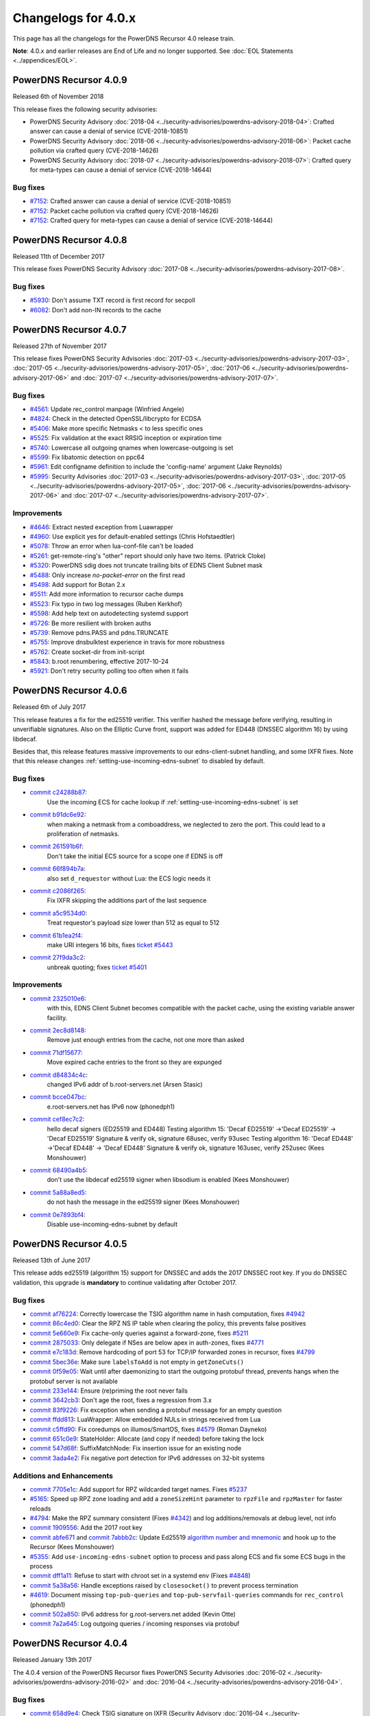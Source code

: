 Changelogs for 4.0.x
====================

This page has all the changelogs for the PowerDNS Recursor 4.0 release train.

**Note**: 4.0.x and earlier releases are End of Life and no longer supported.
See :doc:`EOL Statements <../appendices/EOL>`.

PowerDNS Recursor 4.0.9
-----------------------

Released 6th of November 2018

This release fixes the following security advisories:

- PowerDNS Security Advisory :doc:`2018-04 <../security-advisories/powerdns-advisory-2018-04>`: Crafted answer can cause a denial of service (CVE-2018-10851)
- PowerDNS Security Advisory :doc:`2018-06 <../security-advisories/powerdns-advisory-2018-06>`: Packet cache pollution via crafted query (CVE-2018-14626)
- PowerDNS Security Advisory :doc:`2018-07 <../security-advisories/powerdns-advisory-2018-07>`: Crafted query for meta-types can cause a denial of service (CVE-2018-14644)

Bug fixes
^^^^^^^^^

- `#7152 <https://github.com/PowerDNS/pdns/pull/7152>`__: Crafted answer can cause a denial of service (CVE-2018-10851)
- `#7152 <https://github.com/PowerDNS/pdns/pull/7152>`__: Packet cache pollution via crafted query (CVE-2018-14626)
- `#7152 <https://github.com/PowerDNS/pdns/pull/7152>`__: Crafted query for meta-types can cause a denial of service (CVE-2018-14644)

PowerDNS Recursor 4.0.8
-----------------------

Released 11th of December 2017

This release fixes PowerDNS Security Advisory :doc:`2017-08 <../security-advisories/powerdns-advisory-2017-08>`.

Bug fixes
^^^^^^^^^

- `#5930 <https://github.com/PowerDNS/pdns/pull/5930>`__: Don't assume TXT record is first record for secpoll
- `#6082 <https://github.com/PowerDNS/pdns/pull/6082>`__: Don't add non-IN records to the cache

PowerDNS Recursor 4.0.7
-----------------------

Released 27th of November 2017

This release fixes PowerDNS Security Advisories :doc:`2017-03 <../security-advisories/powerdns-advisory-2017-03>`,
:doc:`2017-05 <../security-advisories/powerdns-advisory-2017-05>`, :doc:`2017-06 <../security-advisories/powerdns-advisory-2017-06>`
and :doc:`2017-07 <../security-advisories/powerdns-advisory-2017-07>`.

Bug fixes
^^^^^^^^^

- `#4561 <https://github.com/PowerDNS/pdns/pull/4561>`__: Update rec_control manpage (Winfried Angele)
- `#4824 <https://github.com/PowerDNS/pdns/pull/4824>`__: Check in the detected OpenSSL/libcrypto for ECDSA
- `#5406 <https://github.com/PowerDNS/pdns/pull/5406>`__: Make more specific Netmasks < to less specific ones
- `#5525 <https://github.com/PowerDNS/pdns/pull/5525>`__: Fix validation at the exact RRSIG inception or expiration time
- `#5740 <https://github.com/PowerDNS/pdns/pull/5740>`__: Lowercase all outgoing qnames when lowercase-outgoing is set
- `#5599 <https://github.com/PowerDNS/pdns/pull/5599>`__: Fix libatomic detection on ppc64
- `#5961 <https://github.com/PowerDNS/pdns/pull/5961>`__: Edit configname definition to include the 'config-name' argument (Jake Reynolds)
- `#5995 <https://github.com/PowerDNS/pdns/pull/5995>`__: Security Advisories :doc:`2017-03 <../security-advisories/powerdns-advisory-2017-03>`,
  :doc:`2017-05 <../security-advisories/powerdns-advisory-2017-05>`, :doc:`2017-06 <../security-advisories/powerdns-advisory-2017-06>` and
  :doc:`2017-07 <../security-advisories/powerdns-advisory-2017-07>`.

Improvements
^^^^^^^^^^^^

- `#4646 <https://github.com/PowerDNS/pdns/pull/4646>`__: Extract nested exception from Luawrapper
- `#4960 <https://github.com/PowerDNS/pdns/pull/4960>`__: Use explicit yes for default-enabled settings (Chris Hofstaedtler)
- `#5078 <https://github.com/PowerDNS/pdns/pull/5078>`__: Throw an error when lua-conf-file can't be loaded
- `#5261 <https://github.com/PowerDNS/pdns/pull/5261>`__: get-remote-ring's "other" report should only have two items. (Patrick Cloke)
- `#5320 <https://github.com/PowerDNS/pdns/pull/5320>`__: PowerDNS sdig does not truncate trailing bits of EDNS Client Subnet mask
- `#5488 <https://github.com/PowerDNS/pdns/pull/5488>`__: Only increase `no-packet-error` on the first read
- `#5498 <https://github.com/PowerDNS/pdns/pull/5498>`__: Add support for Botan 2.x
- `#5511 <https://github.com/PowerDNS/pdns/pull/5511>`__: Add more information to recursor cache dumps
- `#5523 <https://github.com/PowerDNS/pdns/pull/5523>`__: Fix typo in two log messages (Ruben Kerkhof)
- `#5598 <https://github.com/PowerDNS/pdns/pull/5598>`__: Add help text on autodetecting systemd support
- `#5726 <https://github.com/PowerDNS/pdns/pull/5726>`__: Be more resilient with broken auths
- `#5739 <https://github.com/PowerDNS/pdns/pull/5739>`__: Remove pdns.PASS and pdns.TRUNCATE
- `#5755 <https://github.com/PowerDNS/pdns/pull/5755>`__: Improve dnsbulktest experience in travis for more robustness
- `#5762 <https://github.com/PowerDNS/pdns/pull/5762>`__: Create socket-dir from init-script
- `#5843 <https://github.com/PowerDNS/pdns/pull/5843>`__: b.root renumbering, effective 2017-10-24
- `#5921 <https://github.com/PowerDNS/pdns/pull/5921>`__: Don't retry security polling too often when it fails


PowerDNS Recursor 4.0.6
-----------------------

Released 6th of July 2017

This release features a fix for the ed25519 verifier.
This verifier hashed the message before verifying, resulting in unverifiable signatures.
Also on the Elliptic Curve front, support was added for ED448 (DNSSEC algorithm 16) by using libdecaf.

Besides that, this release features massive improvements to our edns-client-subnet handling, and some IXFR fixes.
Note that this release changes :ref:`setting-use-incoming-edns-subnet` to disabled by default.

Bug fixes
^^^^^^^^^

- `commit c24288b87 <https://github.com/PowerDNS/pdns/commit/c24288b87>`__:
   Use the incoming ECS for cache lookup if :ref:`setting-use-incoming-edns-subnet` is set
- `commit b91dc6e92 <https://github.com/PowerDNS/pdns/commit/b91dc6e92>`__:
   when making a netmask from a comboaddress, we neglected to zero the port. This could lead to a proliferation of netmasks.
- `commit 261591b6f <https://github.com/PowerDNS/pdns/commit/261591b6f>`__:
   Don't take the initial ECS source for a scope one if EDNS is off
- `commit 66f894b7a <https://github.com/PowerDNS/pdns/commit/66f894b7a>`__:
   also set ``d_requestor`` without Lua: the ECS logic needs it
- `commit c2086f265 <https://github.com/PowerDNS/pdns/commit/c2086f265>`__:
   Fix IXFR skipping the additions part of the last sequence
- `commit a5c9534d0 <https://github.com/PowerDNS/pdns/commit/a5c9534d0>`__:
   Treat requestor's payload size lower than 512 as equal to 512
- `commit 61b1ea2f4 <https://github.com/PowerDNS/pdns/commit/61b1ea2f4>`__:
   make URI integers 16 bits, fixes `ticket #5443 <https://github.com/PowerDNS/pdns/issues/5443>`__
- `commit 27f9da3c2 <https://github.com/PowerDNS/pdns/commit/27f9da3c2>`__:
   unbreak quoting; fixes `ticket #5401 <https://github.com/PowerDNS/pdns/issues/5401>`__

Improvements
^^^^^^^^^^^^

- `commit 2325010e6 <https://github.com/PowerDNS/pdns/commit/2325010e6>`__:
   with this, EDNS Client Subnet becomes compatible with the packet cache, using the existing variable answer facility.
- `commit 2ec8d8148 <https://github.com/PowerDNS/pdns/commit/2ec8d8148>`__:
   Remove just enough entries from the cache, not one more than asked
- `commit 71df15677 <https://github.com/PowerDNS/pdns/commit/71df15677>`__:
   Move expired cache entries to the front so they are expunged
- `commit d84834c4c <https://github.com/PowerDNS/pdns/commit/d84834c4c>`__:
   changed IPv6 addr of b.root-servers.net (Arsen Stasic)
- `commit bcce047bc <https://github.com/PowerDNS/pdns/commit/bcce047bc>`__:
   e.root-servers.net has IPv6 now (phonedph1)
- `commit cef8ec7c2 <https://github.com/PowerDNS/pdns/commit/cef8ec7c2>`__:
   hello decaf signers (ED25519 and ED448) Testing algorithm 15: 'Decaf ED25519' ->'Decaf ED25519' -> 'Decaf ED25519' Signature & verify ok, signature 68usec, verify 93usec Testing algorithm 16: 'Decaf ED448' ->'Decaf ED448' -> 'Decaf ED448' Signature & verify ok, signature 163usec, verify 252usec (Kees Monshouwer)
- `commit 68490a4b5 <https://github.com/PowerDNS/pdns/commit/68490a4b5>`__:
   don't use the libdecaf ed25519 signer when libsodium is enabled (Kees Monshouwer)
- `commit 5a88a8ed5 <https://github.com/PowerDNS/pdns/commit/5a88a8ed5>`__:
   do not hash the message in the ed25519 signer (Kees Monshouwer)
- `commit 0e7893bf4 <https://github.com/PowerDNS/pdns/commit/0e7893bf4>`__:
   Disable use-incoming-edns-subnet by default


PowerDNS Recursor 4.0.5
-----------------------

Released 13th of June 2017

This release adds ed25519 (algorithm 15) support for DNSSEC and adds the
2017 DNSSEC root key. If you do DNSSEC validation, this upgrade is
**mandatory** to continue validating after October 2017.

Bug fixes
^^^^^^^^^

-  `commit af76224 <https://github.com/PowerDNS/pdns/commit/af76224>`__:
   Correctly lowercase the TSIG algorithm name in hash computation,
   fixes `#4942 <https://github.com/PowerDNS/pdns/issues/4942>`__
-  `commit 86c4ed0 <https://github.com/PowerDNS/pdns/commit/86c4ed0>`__:
   Clear the RPZ NS IP table when clearing the policy, this prevents
   false positives
-  `commit 5e660e9 <https://github.com/PowerDNS/pdns/commit/5e660e9>`__:
   Fix cache-only queries against a forward-zone, fixes
   `#5211 <https://github.com/PowerDNS/pdns/issues/5211>`__
-  `commit 2875033 <https://github.com/PowerDNS/pdns/commit/2875033>`__:
   Only delegate if NSes are below apex in auth-zones, fixes
   `#4771 <https://github.com/PowerDNS/pdns/issues/4771>`__
-  `commit e7c183d <https://github.com/PowerDNS/pdns/commit/e7c183d>`__:
   Remove hardcoding of port 53 for TCP/IP forwarded zones in recursor,
   fixes `#4799 <https://github.com/PowerDNS/pdns/issues/4799>`__
-  `commit 5bec36e <https://github.com/PowerDNS/pdns/commit/5bec36e>`__:
   Make sure ``labelsToAdd`` is not empty in ``getZoneCuts()``
-  `commit 0f59e05 <https://github.com/PowerDNS/pdns/commit/0f59e05>`__:
   Wait until after daemonizing to start the outgoing protobuf thread,
   prevents hangs when the protobuf server is not available
-  `commit 233e144 <https://github.com/PowerDNS/pdns/commit/233e144>`__:
   Ensure (re)priming the root never fails
-  `commit 3642cb3 <https://github.com/PowerDNS/pdns/commit/3642cb3>`__:
   Don't age the root, fixes a regression from 3.x
-  `commit 83f9226 <https://github.com/PowerDNS/pdns/commit/83f9226>`__:
   Fix exception when sending a protobuf message for an empty question
-  `commit ffdd813 <https://github.com/PowerDNS/pdns/commit/ffdd813>`__:
   LuaWrapper: Allow embedded NULs in strings received from Lua
-  `commit c5ffd90 <https://github.com/PowerDNS/pdns/commit/c5ffd90>`__:
   Fix coredumps on illumos/SmartOS, fixes
   `#4579 <https://github.com/PowerDNS/pdns/issues/4579>`__ (Roman
   Dayneko)
-  `commit 651c0e9 <https://github.com/PowerDNS/pdns/commit/651c0e9>`__:
   StateHolder: Allocate (and copy if needed) before taking the lock
-  `commit 547d68f <https://github.com/PowerDNS/pdns/commit/547d68f>`__:
   SuffixMatchNode: Fix insertion issue for an existing node
-  `commit 3ada4e2 <https://github.com/PowerDNS/pdns/commit/3ada4e2>`__:
   Fix negative port detection for IPv6 addresses on 32-bit systems

Additions and Enhancements
^^^^^^^^^^^^^^^^^^^^^^^^^^

-  `commit 7705e1c <https://github.com/PowerDNS/pdns/commit/7705e1c>`__:
   Add support for RPZ wildcarded target names. Fixes
   `#5237 <https://github.com/PowerDNS/pdns/issues/5237>`__
-  `#5165 <https://github.com/PowerDNS/pdns/pull/5165>`__: Speed up RPZ
   zone loading and add a ``zoneSizeHint`` parameter to ``rpzFile`` and
   ``rpzMaster`` for faster reloads
-  `#4794 <https://github.com/PowerDNS/pdns/issues/4794>`__: Make the
   RPZ summary consistent (Fixes
   `#4342 <https://github.com/PowerDNS/pdns/issues/4342>`__) and log
   additions/removals at debug level, not info
-  `commit 1909556 <https://github.com/PowerDNS/pdns/commit/1909556>`__:
   Add the 2017 root key
-  `commit abfe671 <https://github.com/PowerDNS/pdns/commit/abfe671>`__
   and `commit
   7abbb2c <https://github.com/PowerDNS/pdns/commit/7abbb2c>`__: Update
   Ed25519 `algorithm number and
   mnemonic <http://www.iana.org/assignments/dns-sec-alg-numbers/dns-sec-alg-numbers.xhtml>`__
   and hook up to the Recursor (Kees Monshouwer)
-  `#5355 <https://github.com/PowerDNS/pdns/pull/5355>`__: Add
   ``use-incoming-edns-subnet`` option to process and pass along ECS and
   fix some ECS bugs in the process
-  `commit dff1a11 <https://github.com/PowerDNS/pdns/commit/dff1a11>`__:
   Refuse to start with chroot set in a systemd env (Fixes
   `#4848 <https://github.com/PowerDNS/pdns/issues/4848>`__)
-  `commit 5a38a56 <https://github.com/PowerDNS/pdns/commit/5a38a56>`__:
   Handle exceptions raised by ``closesocket()`` to prevent process
   termination
-  `#4619 <https://github.com/PowerDNS/pdns/issues/4619>`__: Document
   missing ``top-pub-queries`` and ``top-pub-servfail-queries`` commands
   for ``rec_control`` (phonedph1)
-  `commit 502a850 <https://github.com/PowerDNS/pdns/commit/502a850>`__:
   IPv6 address for g.root-servers.net added (Kevin Otte)
-  `commit 7a2a645 <https://github.com/PowerDNS/pdns/commit/7a2a645>`__:
   Log outgoing queries / incoming responses via protobuf

PowerDNS Recursor 4.0.4
-----------------------

Released January 13th 2017

The 4.0.4 version of the PowerDNS Recursor fixes PowerDNS Security
Advisories :doc:`2016-02 <../security-advisories/powerdns-advisory-2016-02>` and
:doc:`2016-04 <../security-advisories/powerdns-advisory-2016-04>`.

Bug fixes
^^^^^^^^^

-  `commit 658d9e4 <https://github.com/PowerDNS/pdns/commit/658d9e4>`__:
   Check TSIG signature on IXFR (Security Advisory
   :doc:`2016-04 <../security-advisories/powerdns-advisory-2016-04>`)
-  `commit 91acd82 <https://github.com/PowerDNS/pdns/commit/91acd82>`__:
   Don't parse spurious RRs in queries when we don't need them (Security
   Advisory :doc:`2016-02 <../security-advisories/powerdns-advisory-2016-02>`)
-  `commit 400e28d <https://github.com/PowerDNS/pdns/commit/400e28d>`__:
   Fix incorrect length check in ``DNSName`` when extracting qtype or
   qclass
-  `commit 2168188 <https://github.com/PowerDNS/pdns/commit/2168188>`__:
   rec: Wait until after daemonizing to start the RPZ and protobuf
   threads
-  `commit 3beb3b2 <https://github.com/PowerDNS/pdns/commit/3beb3b2>`__:
   On (re-)priming, fetch the root NS records
-  `commit cfeb109 <https://github.com/PowerDNS/pdns/commit/cfeb109>`__:
   rec: Fix src/dest inversion in the protobuf message for TCP queries
-  `commit 46a6666 <https://github.com/PowerDNS/pdns/commit/46a6666>`__:
   NSEC3 optout and Bogus insecure forward fixes
-  `commit bb437d4 <https://github.com/PowerDNS/pdns/commit/bb437d4>`__:
   On RPZ customPolicy, follow the resulting CNAME
-  `commit 6b5a8f3 <https://github.com/PowerDNS/pdns/commit/6b5a8f3>`__:
   DNSSEC: don't go bogus on zero configured DSs
-  `commit 1fa6e1b <https://github.com/PowerDNS/pdns/commit/1fa6e1b>`__:
   Don't crash on an empty query ring
-  `commit bfb7e5d <https://github.com/PowerDNS/pdns/commit/bfb7e5d>`__:
   Set the result to NoError before calling ``preresolve``

Additions and Enhancements
^^^^^^^^^^^^^^^^^^^^^^^^^^

-  `commit 7c3398a <https://github.com/PowerDNS/pdns/commit/7c3398a>`__:
   Add ``max-recursion-depth`` to limit the number of internal recursion
-  `commit 3d59c6f <https://github.com/PowerDNS/pdns/commit/3d59c6f>`__:
   Fix building with ECDSA support disabled in libcrypto
-  `commit 0170a3b <https://github.com/PowerDNS/pdns/commit/0170a3b>`__:
   Add requestorId and some comments to the protobuf definition file
-  `commit d8cd67b <https://github.com/PowerDNS/pdns/commit/d8cd67b>`__:
   Make the negcache forwarded zones aware
-  `commit 46ccbd6 <https://github.com/PowerDNS/pdns/commit/46ccbd6>`__:
   Cache records for zones that were delegated to from a forwarded zone
-  `commit 5aa64e6 <https://github.com/PowerDNS/pdns/commit/5aa64e6>`__,
   `commit 5f4242e <https://github.com/PowerDNS/pdns/commit/5f4242e>`__
   and `commit
   0f707cd <https://github.com/PowerDNS/pdns/commit/0f707cd>`__: DNSSEC:
   Implement keysearch based on zone-cuts
-  `commit ddf6fa5 <https://github.com/PowerDNS/pdns/commit/ddf6fa5>`__:
   rec: Add support for boost::context >= 1.61
-  `commit bb6bd6e <https://github.com/PowerDNS/pdns/commit/bb6bd6e>`__:
   Add ``getRecursorThreadId()`` to Lua, identifying the current thread
-  `commit d8baf17 <https://github.com/PowerDNS/pdns/commit/d8baf17>`__:
   Handle CNAMEs at the apex of secure zones to other secure zones

PowerDNS Recursor 4.0.3
-----------------------

Released September 6th 2016

The 4.0.3 version of the PowerDNS Recursor features many improvements to
the Policy Engine (RPZ) and the Lua bindings to it. We would like to
thank Wim (`42wim <https://github.com/42wim>`__) for testing and
reporting on the RPZ module.

Bug fixes
^^^^^^^^^

-  `#4350 <https://github.com/PowerDNS/pdns/pull/4350>`__: Call
   ``gettag()`` for TCP queries
-  `#4376 <https://github.com/PowerDNS/pdns/pull/4376>`__: Fix the use
   of an uninitialized filtering policy
-  `#4381 <https://github.com/PowerDNS/pdns/pull/4381>`__: Parse
   query-local-address before lua-config-file
-  `#4383 <https://github.com/PowerDNS/pdns/pull/4383>`__: Fix accessing
   an empty policyCustom, policyName from Lua
-  `#4387 <https://github.com/PowerDNS/pdns/pull/4387>`__: ComboAddress:
   don't allow invalid ports
-  `#4388 <https://github.com/PowerDNS/pdns/pull/4388>`__: Fix RPZ
   default policy not being applied over IXFR
-  `#4391 <https://github.com/PowerDNS/pdns/pull/4391>`__: DNSSEC:
   Actually follow RFC 7646 §2.1
-  `#4396 <https://github.com/PowerDNS/pdns/pull/4396>`__: Add boost
   context ldflags so freebsd builds can find the libs
-  `#4402 <https://github.com/PowerDNS/pdns/pull/4402>`__: Ignore NS
   records in a RPZ zone received over IXFR
-  `#4403 <https://github.com/PowerDNS/pdns/pull/4403>`__: Fix build
   with OpenSSL 1.1.0 final
-  `#4404 <https://github.com/PowerDNS/pdns/pull/4404>`__: Don't
   validate when a Lua hook took the query
-  `#4425 <https://github.com/PowerDNS/pdns/pull/4425>`__: Fix a
   protobuf regression (requestor/responder mix-up)

Additions and Enhancements
^^^^^^^^^^^^^^^^^^^^^^^^^^

-  `#4394 <https://github.com/PowerDNS/pdns/pull/4394>`__: Support Boost
   1.61+ fcontext
-  `#4402 <https://github.com/PowerDNS/pdns/pull/4402>`__: Add Lua
   binding for DNSRecord::d\_place

PowerDNS Recursor 4.0.2
-----------------------

Released August 26th 2016

This release fixes a regression in 4.x where CNAME records for DNSSEC
signed domains were not sorted before the final answers, leading to some
clients (notably some versions of Chrome) not being able to extract the
required answer from the packet. This happened exclusively for DNSSEC
signed domains, but the problem happens even for clients not requesting
DNSSEC validation.

Further fixes and changes can be found below:

Bug fixes
^^^^^^^^^

-  `#4264 <https://github.com/PowerDNS/pdns/pull/4264>`__: Set
   ``dq.rcode`` before calling postresolve
-  `#4294 <https://github.com/PowerDNS/pdns/pull/4294>`__: Honor PIE
   flags.
-  `#4310 <https://github.com/PowerDNS/pdns/pull/4310>`__: Fix build
   with LibreSSL, for which OPENSSL\_VERSION\_NUMBER is irrelevant
-  `#4340 <https://github.com/PowerDNS/pdns/pull/4340>`__: Don't shuffle
   CNAME records.
-  `#4354 <https://github.com/PowerDNS/pdns/pull/4354>`__: Fix
   delegation-only

Additions and enhancements
^^^^^^^^^^^^^^^^^^^^^^^^^^

-  `#4288 <https://github.com/PowerDNS/pdns/pull/4288>`__: Respect the
   timeout when connecting to a protobuf server
-  `#4300 <https://github.com/PowerDNS/pdns/pull/4300>`__: allow newDN
   to take a DNSName in; document missing methods
-  `#4301 <https://github.com/PowerDNS/pdns/pull/4301>`__: expose SMN
   toString to lua
-  `#4318 <https://github.com/PowerDNS/pdns/pull/4318>`__: Anonymize the
   protobuf ECS value as well
-  `#4324 <https://github.com/PowerDNS/pdns/pull/4324>`__: Allow Lua
   access to the result of the Policy Engine decision, skip RPZ, finish
   RPZ implementation
-  `#4349 <https://github.com/PowerDNS/pdns/pull/4349>`__: Remove unused
   ``DNSPacket::d_qlen``
-  `#4351 <https://github.com/PowerDNS/pdns/pull/4351>`__: RPZ: Use
   query-local-address(6) by default
-  `#4357 <https://github.com/PowerDNS/pdns/pull/4357>`__: Move the root
   DNSSEC data to a header file

PowerDNS Recursor 4.0.1
-----------------------

Released July 29th 2016

This release has several improvements with regards to DNSSEC validation
and it improves interoperability with DNSSEC clients that expect an
AD-bit on validated data when they query with only the DO-bit set.

Bug fixes
^^^^^^^^^

-  `#4119 <https://github.com/PowerDNS/pdns/pull/4119>`__ Improve DNSSEC
   record skipping for non dnssec queries (Kees Monshouwer)
-  `#4162 <https://github.com/PowerDNS/pdns/pull/4162>`__ Don't validate
   zones from the local auth store, go one level down while validating
   when there is a CNAME
-  `#4187 <https://github.com/PowerDNS/pdns/pull/4187>`__:
-  Don't go bogus on islands of security
-  Check all possible chains for Insecures
-  Don't go Bogus on a CNAME at the apex
-  `#4215 <https://github.com/PowerDNS/pdns/pull/4215>`__ RPZ: default
   policy should also override local data RRs
-  `#4243 <https://github.com/PowerDNS/pdns/pull/4243>`__ Fix a crash
   when the next name in a chained query is empty and
   ``rec_control current-queries`` is invoked

Improvements
^^^^^^^^^^^^

-  `#4056 <https://github.com/PowerDNS/pdns/pull/4056>`__ OpenSSL 1.1.0
   support (Chris Hofstaedtler)
-  `#4133 <https://github.com/PowerDNS/pdns/pull/4133>`__ Add limits to
   the size of received {A,I}XFR (CVE-2016-6172)
-  `#4140 <https://github.com/PowerDNS/pdns/pull/4140>`__ Fix warnings
   with gcc on musl-libc (James Taylor)
-  `#4160 <https://github.com/PowerDNS/pdns/pull/4160>`__ Also validate
   on +DO
-  `#4164 <https://github.com/PowerDNS/pdns/pull/4164>`__ Fail to start
   when the lua-dns-script does not exist
-  `#4168 <https://github.com/PowerDNS/pdns/pull/4168>`__ Add more
   Netmask methods for Lua (Aki Tuomi)
-  `#4210 <https://github.com/PowerDNS/pdns/pull/4210>`__ Validate
   DNSSEC for security polling
-  `#4217 <https://github.com/PowerDNS/pdns/pull/4217>`__ Turn on
   root-nx-trust by default and log-common-errors=off
-  `#4207 <https://github.com/PowerDNS/pdns/pull/4207>`__ Allow for
   multiple trust anchors per zone
-  `#4242 <https://github.com/PowerDNS/pdns/pull/4242>`__ Fix
   compilation warning when building without Protobuf

PowerDNS Recursor 4.0.0
-----------------------

Released July 11th 2016

PowerDNS Recursor 4.0.0 is part of `the great 4.x "Spring
Cleaning" <https://blog.powerdns.com/2015/11/28/powerdns-spring-cleaning/>`__
of PowerDNS which lasted through the end of 2015.

As part of the general cleanup, we did the following:

-  Moved to C++ 2011, a cleaner more powerful version of C++ that has
   allowed us to `improve the quality of
   implementation <http://bert-hubert.blogspot.nl/2015/01/on-c2011-quality-of-implementation.html>`__
   in many places.
-  Implemented dedicated infrastructure for dealing with DNS names that
   is fully "DNS Native" and needs less escaping and unescaping
-  Switched to binary storage of DNS records in all places
-  Moved ACLs to a dedicated Netmask Tree
-  Implemented a version of
   `RCU <https://en.wikipedia.org/wiki/Read-copy-update>`__ for
   configuration changes
-  Instrumented our use of the memory allocator, reduced number of
   malloc calls substantially.
-  The Lua hook infrastructure was redone using LuaWrapper; old scripts
   will no longer work, but new scripts are easier to write under the
   new interface.

In addition to this cleanup, which has many internal benefits and solves
longstanding issues with escaped domain names, 4.0.0 brings the
following major new features:

-  RPZ aka Response Policy Zone support
-  IXFR slaving in the PowerDNS Recursor for RPZ
-  DNSSEC processing in Recursor (Authoritative has had this for years)
-  DNSSEC validation (without NSEC(3) proof validation)
-  EDNS Client Subnet support in PowerDNS Recursor (Authoritative has
   had this for years)
-  Lua asynchronous queries for per-IP/per-domain status
-  Caches that can now be wiped per whole zone instead of per name
-  Statistics on authoritative server response times (split for IPv4 and
   IPv6)
-  APIs are no longer marked as 'experimental' and had one final URL
   change
-  New metric: tcp-answer-bytes to measure DNS TCP/IP bandwidth, and
   many other new metrics

Please be aware that beyond the items listed here, there have been heaps
of tiny changes. As always, please carefully test a new release before
deploying it.

This release features the following fixes compared to rc1:

-  `#3989 <https://github.com/PowerDNS/pdns/pull/3989>`__ Fix usage of
   std::distance() in DNSName::isPartOf() (signed/unsigned comparisons)
-  `#4017 <https://github.com/PowerDNS/pdns/pull/4017>`__ Fix building
   without Lua. Add ``isTcp`` to ``dq``.
-  `#4023 <https://github.com/PowerDNS/pdns/pull/4023>`__ Actually log
   on dnssec=log-fail
-  `#4028 <https://github.com/PowerDNS/pdns/pull/4028>`__ DNSSEC fixes
   (NSEC casing, send DO-bit over TCP, DNSSEC trace additions)
-  `#4052 <https://github.com/PowerDNS/pdns/pull/4052>`__ Don't fail
   configure on missing fcontext.hpp
-  `#4096 <https://github.com/PowerDNS/pdns/pull/4096>`__ Don't call
   ``commit()`` if we skipped all the records

It has the following improvements:

-  `#3400 <https://github.com/PowerDNS/pdns/pull/3400>`__ Enable
   building on OpenIndiana
-  `#4016 <https://github.com/PowerDNS/pdns/pull/4016>`__ Log protobuf
   messages for cache hits. Add policy tags in gettag()
-  `#4040 <https://github.com/PowerDNS/pdns/pull/4040>`__ Allow DNSSEC
   validation when chrooted
-  `#4094 <https://github.com/PowerDNS/pdns/pull/4094>`__ Sort included
   html files for improved reproducibility (Chris Hofstaedtler)

And these additions:

-  `#3981 <https://github.com/PowerDNS/pdns/pull/3981>`__ Import
   JavaScript sources for libs shipped with Recursor (Christian
   Hofstaedtler)
-  `#4012 <https://github.com/PowerDNS/pdns/pull/4012>`__ add tags
   support to ProtobufLogger.py
-  `#4032 <https://github.com/PowerDNS/pdns/pull/4032>`__ Set the
   existing policy tags in ``dq`` for ``{pre,post}resolve``
-  `#4077 <https://github.com/PowerDNS/pdns/pull/4077>`__ Add DNSSEC
   validation statistics
-  `#4090 <https://github.com/PowerDNS/pdns/pull/4090>`__ Allow
   reloading the lua-config-file at runtime
-  `#4097 <https://github.com/PowerDNS/pdns/pull/4097>`__ Allow logging
   DNSSEC bogus in any mode
-  `#4125 <https://github.com/PowerDNS/pdns/pull/4125>`__ Add protobuf
   fields for the query's time in the response

PowerDNS Recursor 4.0.0-rc1
^^^^^^^^^^^^^^^^^^^^^^^^^^^

Released June 9th 2016

This first (and hopefully last) Release Candidate contains the finishing
touches to the experimental DNSSEC support by adding (Negative) Trust
Anchor support and fixing a possible issue with DNSSEC and forwarded
domains:

-  `#3910 <https://github.com/PowerDNS/pdns/pull/3910>`__ Add (Negative)
   Trust Anchor management
-  `#3926 <https://github.com/PowerDNS/pdns/pull/3926>`__ Set +CD on
   forwarded recursive queries

Other changes:

-  `#3941 <https://github.com/PowerDNS/pdns/pull/3941>`__ Ensure
   delegations from local auth zones are followed
-  `#3924 <https://github.com/PowerDNS/pdns/pull/3924>`__ Add a virtual
   hosting unit-file
-  `#3929 <https://github.com/PowerDNS/pdns/pull/3929>`__ Set the FDs in
   the unit file to a sane value

Bug fixes:

-  `#3961 <https://github.com/PowerDNS/pdns/pull/3961>`__ Fix building
   on EL6 i386
-  `#3957 <https://github.com/PowerDNS/pdns/pull/3957>`__ Add error
   reporting when parsing forward-zones(-recurse) (Aki Tuomi)

PowerDNS Recursor 4.0.0-beta1
^^^^^^^^^^^^^^^^^^^^^^^^^^^^^

Released May 27th 2016

This release fixes a bug in the DNSSEC implementation where a name would
we validated as bogus when talking to non-compliant authoritative
servers:

-  `#3875 <https://github.com/PowerDNS/pdns/pull/3875>`__ Disable DNSSEC
   for domain where the auth responds with FORMERR or NOTIMP

Improvements
^^^^^^^^^^^^

-  `#3866 <https://github.com/PowerDNS/pdns/pull/3866>`__ Increase max
   FDs in systemd unit file
-  `#3905 <https://github.com/PowerDNS/pdns/pull/3905>`__ Add a
   dnssec=process-no-validate option and make it default

Bug fixes
^^^^^^^^^

-  `#3881 <https://github.com/PowerDNS/pdns/pull/3881>`__ Fix the
   ``noEdnsOutQueries`` counter
-  `#3892 <https://github.com/PowerDNS/pdns/pull/3892>`__ support
   ``clock_gettime`` for platforms that require -lrt

PowerDNS Recursor 4.0.0-alpha3
^^^^^^^^^^^^^^^^^^^^^^^^^^^^^^

Released May 10th 2016

This release features several leaps in the correctness and stability of
the DNSSEC implementation.

Notable changes are:

-  `#3752 <https://github.com/PowerDNS/pdns/pull/3752>`__ Correct
   handling of query flags in conformance with `RFC
   6840 <https://tools.ietf.org/html/rfc6840>`__

Bug fixes
^^^^^^^^^

-  `#3804 <https://github.com/PowerDNS/pdns/pull/3804>`__ Fix a memory
   leak in DNSSEC validation
-  `#3785 <https://github.com/PowerDNS/pdns/pull/3785>`__ and
   `#3390 <https://github.com/PowerDNS/pdns/pull/3390>`__ Correctly
   validate insecure delegations
-  `#3606 <https://github.com/PowerDNS/pdns/pull/3606>`__ Various DNSSEC
   fixes, disabling DNSSEC on forward-zones
-  `#3681 <https://github.com/PowerDNS/pdns/pull/3681>`__ Catch
   exception with a malformed DNSName in ``rec_control wipe-cache``
-  `#3779 <https://github.com/PowerDNS/pdns/pull/3779>`__,
   `#3768 <https://github.com/PowerDNS/pdns/pull/3768>`__,
   `#3766 <https://github.com/PowerDNS/pdns/pull/3766>`__,
   `#3783 <https://github.com/PowerDNS/pdns/pull/3783>`__ and
   `#3789 <https://github.com/PowerDNS/pdns/pull/3789>`__ DNSName and
   other hardening improvements

Improvements
^^^^^^^^^^^^

-  `#3801 <https://github.com/PowerDNS/pdns/pull/3801>`__ Add missing
   Lua rcodes bindings
-  `#3587 <https://github.com/PowerDNS/pdns/pull/3587>`__ Update L-Root
   addresses

PowerDNS Recursor 4.0.0-alpha2
^^^^^^^^^^^^^^^^^^^^^^^^^^^^^^

Released March 9th 2016

Note that the DNSSEC implementation has several bugs in this release, it
is advised to set ``dnssec=off`` in your recursor.conf.

This release features many low-level performance fixes. Other notable
changes since 4.0.0-alpha1 are:

-  `#3259 <https://github.com/PowerDNS/pdns/pull/3259>`__,
   `#3280 <https://github.com/PowerDNS/pdns/pull/3280>`__ The PowerDNS
   Recursor now properly uses GNU autoconf and autotools for building
   and installing
-  OpenSSL crypto primitives are now used for DNSSEC validation
-  `#3313 <https://github.com/PowerDNS/pdns/pull/3313>`__ Implement the
   logic we need to generate EDNS MAC fields in dnsdist & read them in
   recursor
   (`blogpost <https://blog.powerdns.com/2016/01/27/per-device-dns-settings-selective-parental-control/>`__
-  `#3350 <https://github.com/PowerDNS/pdns/pull/3350>`__ Add
   lowercase-outgoing feature to Recursor
-  `#3410 <https://github.com/PowerDNS/pdns/pull/3410>`__ Recuweb is now
   built-in to the daemon
-  `#3230 <https://github.com/PowerDNS/pdns/pull/3230>`__ API: drop
   JSONP, add web security headers (Chris Hofstaedtler)
-  `#3485 <https://github.com/PowerDNS/pdns/pull/3485>`__ Allow multiple
   carbon-servers
-  `#3427 <https://github.com/PowerDNS/pdns/pull/3427>`__,
   `#3479 <https://github.com/PowerDNS/pdns/pull/3479>`__,
   `#3472 <https://github.com/PowerDNS/pdns/pull/3472>`__ MTasker
   modernization (Andrew Nelless)

Bug fixes
~~~~~~~~~

-  `#3444 <https://github.com/PowerDNS/pdns/pull/3444>`__,
   `#3442 <https://github.com/PowerDNS/pdns/pull/3442>`__ RPZ IXFR fixes
-  `#3448 <https://github.com/PowerDNS/pdns/pull/3448>`__ Remove
   edns-subnet-whitelist whitelist pointing to powerdns.com (Christian
   Hofstaedtler)
-  `#3293 <https://github.com/PowerDNS/pdns/pull/3293>`__ make
   asynchronous UDP Lua queries work again in 4.x
-  `#3365 <https://github.com/PowerDNS/pdns/pull/3365>`__ Apply rcode
   set in UDPQueryResponse callback (Jan Broers)
-  `#3244 <https://github.com/PowerDNS/pdns/pull/3244>`__ Fix the
   forward zones in the recursor
-  `#3135 <https://github.com/PowerDNS/pdns/pull/3135>`__ Use 56 bits
   instead of 64 in EDNS Client Subnet option (Winfried Angele)
-  `#3527 <https://github.com/PowerDNS/pdns/pull/3527>`__ Make the
   recursor counters atomic

Improvements
~~~~~~~~~~~~

-  `#3435 <https://github.com/PowerDNS/pdns/pull/3435>`__ Add
   ``toStringNoDot`` and ``chopOff`` functions to Lua
-  `#3437 <https://github.com/PowerDNS/pdns/pull/3437>`__ Add
   ``pdns.now`` timeval struct to recursor Lua
-  `#3352 <https://github.com/PowerDNS/pdns/pull/3352>`__ Cache
   improvements
-  `#3502 <https://github.com/PowerDNS/pdns/pull/3502>`__ Make second
   argument to pdnslog optional (Thiago Farina)
-  `#3520 <https://github.com/PowerDNS/pdns/pull/3520>`__ Reduce log
   level of periodic statistics to notice (Jan Broers)

PowerDNS Recursor 4.0.0-alpha1
------------------------------

Released December 24th 2015


